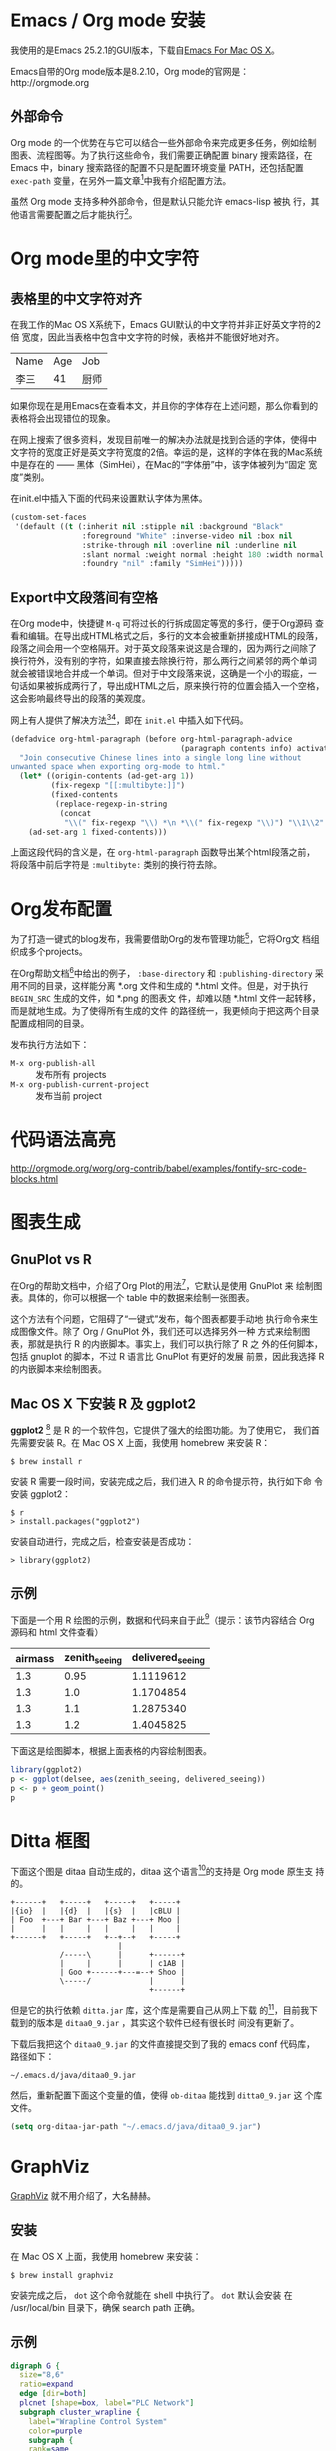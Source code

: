 

* Emacs / Org mode 安装

我使用的是Emacs 25.2.1的GUI版本，下载自[[https://emacsformacosx.com/][Emacs For Mac OS X]]。

Emacs自带的Org mode版本是8.2.10，Org mode的官网是：http://orgmode.org

** 外部命令

Org mode 的一个优势在与它可以结合一些外部命令来完成更多任务，例如绘制
图表、流程图等。为了执行这些命令，我们需要正确配置 binary 搜索路径，在
Emacs 中，binary 搜索路径的配置不只是配置环境变量 PATH，还包括配置
~exec-path~ 变量，在另外一篇文章[fn:5]中我有介绍配置方法。

虽然 Org mode 支持多种外部命令，但是默认只能允许 emacs-lisp 被执
行，其他语言需要配置之后才能执行[fn:8]。

* Org mode里的中文字符

** 表格里的中文字符对齐

在我工作的Mac OS X系统下，Emacs GUI默认的中文字符并非正好英文字符的2倍
宽度，因此当表格中包含中文字符的时候，表格并不能很好地对齐。

| Name | Age | Job  |
| 李三 |  41 | 厨师 |

如果你现在是用Emacs在查看本文，并且你的字体存在上述问题，那么你看到的
表格将会出现错位的现象。

在网上搜索了很多资料，发现目前唯一的解决办法就是找到合适的字体，使得中
文字符的宽度正好是英文字符宽度的2倍。幸运的是，这样的字体在我的Mac系统
中是存在的 —— 黑体（SimHei），在Mac的“字体册”中，该字体被列为“固定
宽度”类别。

在init.el中插入下面的代码来设置默认字体为黑体。

#+BEGIN_SRC emacs-lisp
(custom-set-faces
 '(default ((t (:inherit nil :stipple nil :background "Black" 
                :foreground "White" :inverse-video nil :box nil
                :strike-through nil :overline nil :underline nil 
                :slant normal :weight normal :height 180 :width normal 
                :foundry "nil" :family "SimHei")))))
#+END_SRC

** Export中文段落间有空格

在Org mode中，快捷键 ~M-q~ 可将过长的行拆成固定等宽的多行，便于Org源码
查看和编辑。在导出成HTML格式之后，多行的文本会被重新拼接成HTML的段落，
段落之间会用一个空格隔开。对于英文段落来说这是合理的，因为两行之间除了
换行符外，没有别的字符，如果直接去除换行符，那么两行之间紧邻的两个单词
就会被错误地合并成一个单词。但对于中文段落来说，这确是一个小的瑕疵，一
句话如果被拆成两行了，导出成HTML之后，原来换行符的位置会插入一个空格，
这会影响最终导出的段落的美观度。

网上有人提供了解决方法[fn:1][fn:2]，即在 ~init.el~ 中插入如下代码。

#+BEGIN_SRC emacs-lisp
(defadvice org-html-paragraph (before org-html-paragraph-advice
                                      (paragraph contents info) activate)
  "Join consecutive Chinese lines into a single long line without
unwanted space when exporting org-mode to html."
  (let* ((origin-contents (ad-get-arg 1))
         (fix-regexp "[[:multibyte:]]")
         (fixed-contents
          (replace-regexp-in-string
           (concat
            "\\(" fix-regexp "\\) *\n *\\(" fix-regexp "\\)") "\\1\\2" origin-contents)))
    (ad-set-arg 1 fixed-contents)))
#+END_SRC

上面这段代码的含义是，在 ~org-html-paragraph~ 函数导出某个html段落之前，
将段落中前后字符是 ~:multibyte:~ 类别的换行符去除。

* Org发布配置

为了打造一键式的blog发布，我需要借助Org的发布管理功能[fn:3]，它将Org文
档组织成多个projects。

在Org帮助文档[fn:3]中给出的例子， ~:base-directory~ 和
~:publishing-directory~ 采用不同的目录，这样能分离 *.org 文件和生成的
*.html 文件。但是，对于执行 ~BEGIN_SRC~ 生成的文件，如 *.png 的图表文
件，却难以随 *.html 文件一起转移，而是就地生成。为了使得所有生成的文件
的路径统一，我更倾向于把这两个目录配置成相同的目录。

发布执行方法如下：

- ~M-x org-publish-all~ :: 发布所有 projects
- ~M-x org-publish-current-project~ :: 发布当前 project

* 代码语法高亮

http://orgmode.org/worg/org-contrib/babel/examples/fontify-src-code-blocks.html


* 图表生成

** GnuPlot vs R

在Org的帮助文档中，介绍了Org Plot的用法[fn:4]，它默认是使用 GnuPlot 来
绘制图表。具体的，你可以根据一个 table 中的数据来绘制一张图表。

这个方法有个问题，它阻碍了“一键式”发布，每个图表都要手动地
执行命令来生成图像文件。除了 Org / GnuPlot 外，我们还可以选择另外一种
方式来绘制图表，那就是执行 R 的内嵌脚本。事实上，我们可以执行除了 R 之
外的任何脚本，包括 gnuplot 的脚本，不过 R 语言比 GnuPlot 有更好的发展
前景，因此我选择 R 的内嵌脚本来绘制图表。

** Mac OS X 下安装 R 及 ggplot2

*ggplot2* [fn:6] 是 R 的一个软件包，它提供了强大的绘图功能。为了使用它，
我们首先需要安装 R。在 Mac OS X 上面，我使用 homebrew 来安装 R：

#+BEGIN_EXAMPLE
$ brew install r
#+END_EXAMPLE

安装 R 需要一段时间，安装完成之后，我们进入 R 的命令提示符，执行如下命
令安装 ggplot2：

#+BEGIN_EXAMPLE
$ r
> install.packages("ggplot2")
#+END_EXAMPLE

安装自动进行，完成之后，检查安装是否成功：

#+BEGIN_EXAMPLE
> library(ggplot2)
#+END_EXAMPLE

** 示例

下面是一个用 R 绘图的示例，数据和代码来自于此[fn:7]（提示：该节内容结合 Org 源码和 html 文件查看）

#+TBLNAME: delsee
| airmass | zenith_seeing | delivered_seeing |
|---------+---------------+------------------|
|     1.3 |          0.95 |        1.1119612 |
|     1.3 |           1.0 |        1.1704854 |
|     1.3 |           1.1 |        1.2875340 |
|     1.3 |           1.2 |        1.4045825 |
#+TBLFM: $3=$2*($1**0.6)

下面这是绘图脚本，根据上面表格的内容绘制图表。

#+BEGIN_SRC R :exports both :results output graphics :var delsee=delsee :file delsee-r.png :width 400 :height 300
library(ggplot2)
p <- ggplot(delsee, aes(zenith_seeing, delivered_seeing))
p <- p + geom_point()
p
#+END_SRC

#+RESULTS:


* Ditta 框图

下面这个图是 ditaa 自动生成的，ditaa 这个语言[fn:10]的支持是 Org mode 原生支
持的。

#+BEGIN_SRC ditaa :exports both :file ditaa-seqboxes.png
+------+   +-----+   +-----+   +-----+
|{io}  |   |{d}  |   |{s}  |   |cBLU |
| Foo  +---+ Bar +---+ Baz +---+ Moo |
|      |   |     |   |     |   |     |
+------+   +-----+   +--+--+   +-----+
                        |
           /-----\      |      +------+
           |     |      |      | c1AB |
           | Goo +------+---=--+ Shoo |
           \-----/             |      |
                               +------+
#+END_SRC

#+RESULTS:
[[file:ditaa-seqboxes.png]]

但是它的执行依赖 ~ditta.jar~ 库，这个库是需要自己从网上下载
的[fn:9]，目前我下载到的版本是 ~ditaa0_9.jar~ ，其实这个软件已经有很长时
间没有更新了。

下载后我把这个 ~ditaa0_9.jar~ 的文件直接提交到了我的 emacs conf 代码库，
路径如下：

#+BEGIN_EXAMPLE
~/.emacs.d/java/ditaa0_9.jar
#+END_EXAMPLE

然后，重新配置下面这个变量的值，使得 ~ob-ditaa~ 能找到 ~ditta0_9.jar~ 这
个库文件。

#+BEGIN_SRC emacs-lisp
(setq org-ditaa-jar-path "~/.emacs.d/java/ditaa0_9.jar")
#+END_SRC


* GraphViz

[[http://www.graphviz.org/][GraphViz]] 就不用介绍了，大名赫赫。

** 安装

在 Mac OS X 上面，我使用 homebrew 来安装：

#+BEGIN_EXAMPLE
$ brew install graphviz
#+END_EXAMPLE

安装完成之后， ~dot~ 这个命令就能在 shell 中执行了。 ~dot~ 默认会安装
在 /usr/local/bin 目录下，确保 search path 正确。

** 示例

#+BEGIN_SRC dot :exports both :file dot-example.png :cmdline -Kdot -Tpng
digraph G {
  size="8,6"
  ratio=expand
  edge [dir=both]
  plcnet [shape=box, label="PLC Network"]
  subgraph cluster_wrapline {
    label="Wrapline Control System"
    color=purple
    subgraph {
    rank=same
    exec
    sharedmem [style=filled, fillcolor=lightgrey, shape=box]
    }
    edge[style=dotted, dir=none]
    exec -> opserver
    exec -> db
    plc -> exec
    edge [style=line, dir=both]
    exec -> sharedmem
    sharedmem -> db
    plc -> sharedmem
    sharedmem -> opserver
  }
  plcnet -> plc [constraint=false]
  millwide [shape=box, label="Millwide System"]
  db -> millwide

  subgraph cluster_opclients {
    color=blue
    label="Operator Clients"
    rankdir=LR
    labelloc=b
    node[label=client]
    opserver -> client1
    opserver -> client2
    opserver -> client3
  }
}
#+END_SRC

#+RESULTS:
[[file:dot-example.png]]


* PlantUML

[[http://plantuml.com/][PlantUML]] 是一个开源项目，通过编写 plantuml 的脚本，支持快速绘制各种
UML 图。

** 安装

在 Mac OS X 上面，我使用 homebrew 来安装：

#+BEGIN_EXAMPLE
$ brew install plantuml
#+END_EXAMPLE

安装完成之后， ~plantuml~ 这个命令就能在 shell 中执行了。

但是 ~ob-plantuml~ 这个 org babel 插件并不调用 plantuml 的可执行文件，
而是根据 ~org-plantuml-jar-path~ 所指向的 plantuml.jar ，调用 'java
-jar' 命令。因此，我们需要在 ~init.el~ 中配置这个变量。

在我的 Mac 上，我是这样配置的：

#+BEGIN_SRC emacs-lisp
(setq org-plantuml-jar-path "/usr/local/Cellar/plantuml/1.2017.14/libexec/plantuml.jar")
#+END_SRC


** 示例

#+BEGIN_SRC plantuml :exports both :file plantuml-exmaple.png
title Example Sequence Diagram
activate Client
Client -> Server: Session Initiation
note right: Client requests new session
activate Server
Client <-- Server: Authorization Request
note left: Server requires authentication
Client -> Server: Authorization Response
note right: Client provides authentication details
Server --> Client: Session Token
note left: Session established
deactivate Server
Client -> Client: Saves token
deactivate Client
#+END_SRC

#+RESULTS:
[[file:plantuml-exmaple.png]]

* Temp

[[https://archives.haskell.org/projects.haskell.org/diagrams/doc/quickstart.html][Digrams]] 是Heskell语言实现的一个用于生成通用矢量图形的工具，非常强大。

这里：http://doc.norang.ca/org-mode.html#playingwithditaa  也有很多示例。

* Footnotes

[fn:1] 去除 org-mode 輸出 HTML 時產生多餘的空格: https://coldnew.github.io/a1ed40e3/

[fn:2] org-mode and Worg: http://wiki.dreamrunner.org/public_html/Emacs/org-mode.html

[fn:3] Org mode: 14 Publishing: http://orgmode.org/org.html#Publishing

[fn:4] Org mode: 3.6 Org-Plot: http://orgmode.org/org.html#Org_002dPlot

[fn:5] Emacs 中 binary 搜索路径配置: file:2017-09-03-emacs-env-var-path-on-macos.html

[fn:6] Graphics with ggplot2: http://www.statmethods.net/advgraphs/ggplot2.html

[fn:7] Emacs org-mode examples and cookbook：http://ehneilsen.net/notebook/orgExamples/org-examples.html#sec-11

[fn:8] Org mode; 14.7 Languages: http://orgmode.org/org.html#Languages

[fn:9] Ditaa download page: http://ditaa.sourceforge.net/#download

[fn:10] Ditaa usage: http://ditaa.sourceforge.net/#usage




